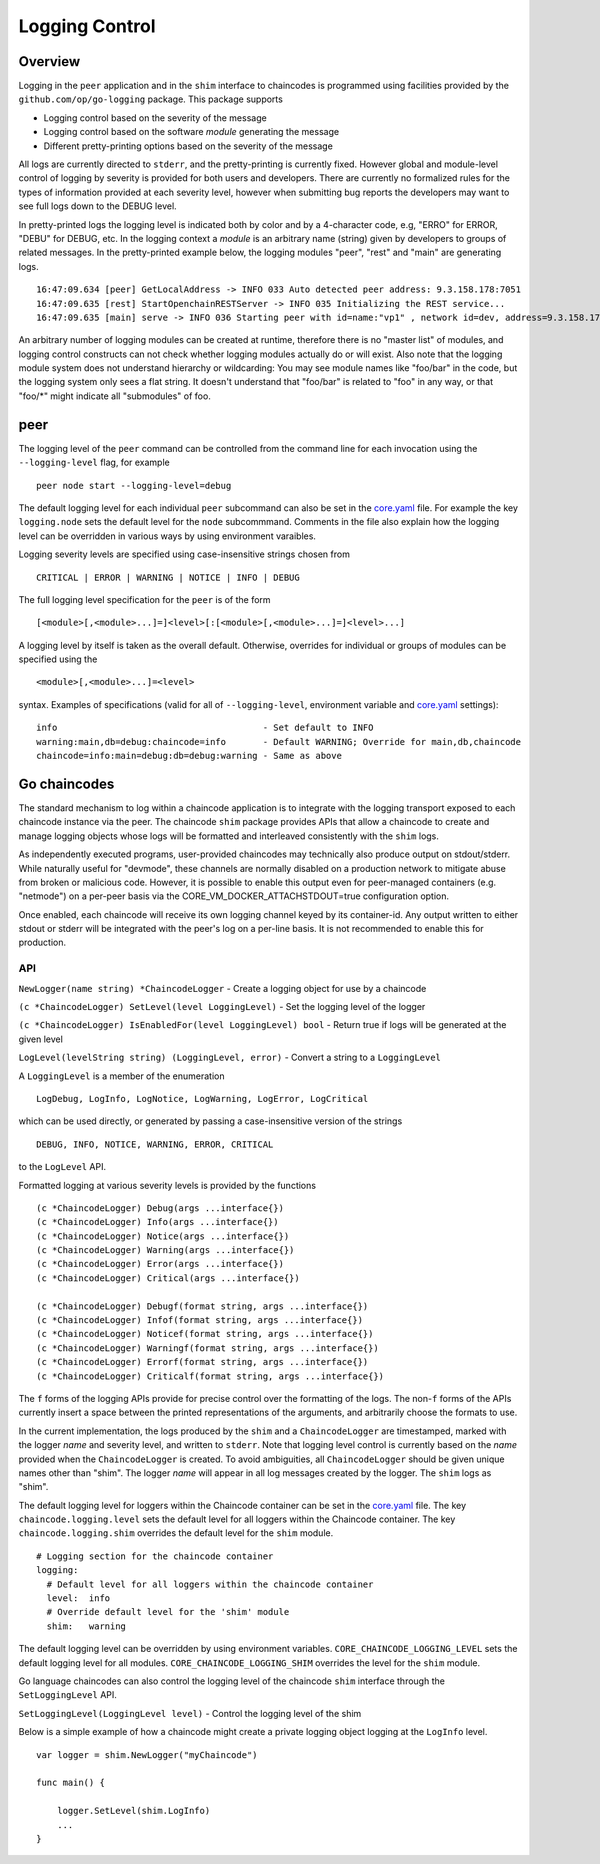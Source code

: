 Logging Control
===============

Overview
--------

Logging in the ``peer`` application and in the ``shim`` interface to
chaincodes is programmed using facilities provided by the
``github.com/op/go-logging`` package. This package supports

-  Logging control based on the severity of the message
-  Logging control based on the software *module* generating the message
-  Different pretty-printing options based on the severity of the
   message

All logs are currently directed to ``stderr``, and the pretty-printing
is currently fixed. However global and module-level control of logging
by severity is provided for both users and developers. There are
currently no formalized rules for the types of information provided at
each severity level, however when submitting bug reports the developers
may want to see full logs down to the DEBUG level.

In pretty-printed logs the logging level is indicated both by color and
by a 4-character code, e.g, "ERRO" for ERROR, "DEBU" for DEBUG, etc. In
the logging context a *module* is an arbitrary name (string) given by
developers to groups of related messages. In the pretty-printed example
below, the logging modules "peer", "rest" and "main" are generating
logs.

::

    16:47:09.634 [peer] GetLocalAddress -> INFO 033 Auto detected peer address: 9.3.158.178:7051
    16:47:09.635 [rest] StartOpenchainRESTServer -> INFO 035 Initializing the REST service...
    16:47:09.635 [main] serve -> INFO 036 Starting peer with id=name:"vp1" , network id=dev, address=9.3.158.178:7051, discovery.rootnode=, validator=true

An arbitrary number of logging modules can be created at runtime,
therefore there is no "master list" of modules, and logging control
constructs can not check whether logging modules actually do or will
exist. Also note that the logging module system does not understand
hierarchy or wildcarding: You may see module names like "foo/bar" in the
code, but the logging system only sees a flat string. It doesn't
understand that "foo/bar" is related to "foo" in any way, or that
"foo/\*" might indicate all "submodules" of foo.

peer
----

The logging level of the ``peer`` command can be controlled from the
command line for each invocation using the ``--logging-level`` flag, for
example

::

    peer node start --logging-level=debug

The default logging level for each individual ``peer`` subcommand can
also be set in the
`core.yaml <https://github.com/hyperledger/fabric/blob/master/sampleconfig/core.yaml>`__
file. For example the key ``logging.node`` sets the default level for
the ``node`` subcommmand. Comments in the file also explain how the
logging level can be overridden in various ways by using environment
varaibles.

Logging severity levels are specified using case-insensitive strings
chosen from

::

    CRITICAL | ERROR | WARNING | NOTICE | INFO | DEBUG

The full logging level specification for the ``peer`` is of the form

::

    [<module>[,<module>...]=]<level>[:[<module>[,<module>...]=]<level>...]

A logging level by itself is taken as the overall default. Otherwise,
overrides for individual or groups of modules can be specified using the

::

    <module>[,<module>...]=<level>

syntax. Examples of specifications (valid for all of
``--logging-level``, environment variable and
`core.yaml <https://github.com/hyperledger/fabric/blob/master/sampleconfig/core.yaml>`__
settings):

::

    info                                       - Set default to INFO
    warning:main,db=debug:chaincode=info       - Default WARNING; Override for main,db,chaincode
    chaincode=info:main=debug:db=debug:warning - Same as above

Go chaincodes
-------------

The standard mechanism to log within a chaincode application is to
integrate with the logging transport exposed to each chaincode instance
via the peer. The chaincode ``shim`` package provides APIs that allow a
chaincode to create and manage logging objects whose logs will be
formatted and interleaved consistently with the ``shim`` logs.

As independently executed programs, user-provided chaincodes may
technically also produce output on stdout/stderr. While naturally useful
for "devmode", these channels are normally disabled on a production
network to mitigate abuse from broken or malicious code. However, it is
possible to enable this output even for peer-managed containers (e.g.
"netmode") on a per-peer basis via the
CORE\_VM\_DOCKER\_ATTACHSTDOUT=true configuration option.

Once enabled, each chaincode will receive its own logging channel keyed
by its container-id. Any output written to either stdout or stderr will
be integrated with the peer's log on a per-line basis. It is not
recommended to enable this for production.

API
~~~

``NewLogger(name string) *ChaincodeLogger`` - Create a logging object
for use by a chaincode

``(c *ChaincodeLogger) SetLevel(level LoggingLevel)`` - Set the logging
level of the logger

``(c *ChaincodeLogger) IsEnabledFor(level LoggingLevel) bool`` - Return
true if logs will be generated at the given level

``LogLevel(levelString string) (LoggingLevel, error)`` - Convert a
string to a ``LoggingLevel``

A ``LoggingLevel`` is a member of the enumeration

::

    LogDebug, LogInfo, LogNotice, LogWarning, LogError, LogCritical

which can be used directly, or generated by passing a case-insensitive
version of the strings

::

    DEBUG, INFO, NOTICE, WARNING, ERROR, CRITICAL

to the ``LogLevel`` API.

Formatted logging at various severity levels is provided by the
functions

::

    (c *ChaincodeLogger) Debug(args ...interface{})
    (c *ChaincodeLogger) Info(args ...interface{})
    (c *ChaincodeLogger) Notice(args ...interface{})
    (c *ChaincodeLogger) Warning(args ...interface{})
    (c *ChaincodeLogger) Error(args ...interface{})
    (c *ChaincodeLogger) Critical(args ...interface{})

    (c *ChaincodeLogger) Debugf(format string, args ...interface{})
    (c *ChaincodeLogger) Infof(format string, args ...interface{})
    (c *ChaincodeLogger) Noticef(format string, args ...interface{})
    (c *ChaincodeLogger) Warningf(format string, args ...interface{})
    (c *ChaincodeLogger) Errorf(format string, args ...interface{})
    (c *ChaincodeLogger) Criticalf(format string, args ...interface{})

The ``f`` forms of the logging APIs provide for precise control over the
formatting of the logs. The non-\ ``f`` forms of the APIs currently
insert a space between the printed representations of the arguments, and
arbitrarily choose the formats to use.

In the current implementation, the logs produced by the ``shim`` and a
``ChaincodeLogger`` are timestamped, marked with the logger *name* and
severity level, and written to ``stderr``. Note that logging level
control is currently based on the *name* provided when the
``ChaincodeLogger`` is created. To avoid ambiguities, all
``ChaincodeLogger`` should be given unique names other than "shim". The
logger *name* will appear in all log messages created by the logger. The
``shim`` logs as "shim".

The default logging level for loggers within the Chaincode container can
be set in the
`core.yaml <https://github.com/hyperledger/fabric/blob/master/sampleconfig/core.yaml>`__
file. The key ``chaincode.logging.level`` sets the default level for all
loggers within the Chaincode container. The key ``chaincode.logging.shim``
overrides the default level for the ``shim`` module.

::

    # Logging section for the chaincode container
    logging:
      # Default level for all loggers within the chaincode container
      level:  info
      # Override default level for the 'shim' module
      shim:   warning

The default logging level can be overridden by using environment
variables. ``CORE_CHAINCODE_LOGGING_LEVEL`` sets the default logging
level for all modules. ``CORE_CHAINCODE_LOGGING_SHIM`` overrides the
level for the ``shim`` module.

Go language chaincodes can also control the logging level of the
chaincode ``shim`` interface through the ``SetLoggingLevel`` API.

``SetLoggingLevel(LoggingLevel level)`` - Control the logging level of
the shim

Below is a simple example of how a chaincode might create a private
logging object logging at the ``LogInfo`` level.

::

    var logger = shim.NewLogger("myChaincode")

    func main() {

        logger.SetLevel(shim.LogInfo)
        ...
    }

.. Licensed under Creative Commons Attribution 4.0 International License
   https://creativecommons.org/licenses/by/4.0/

